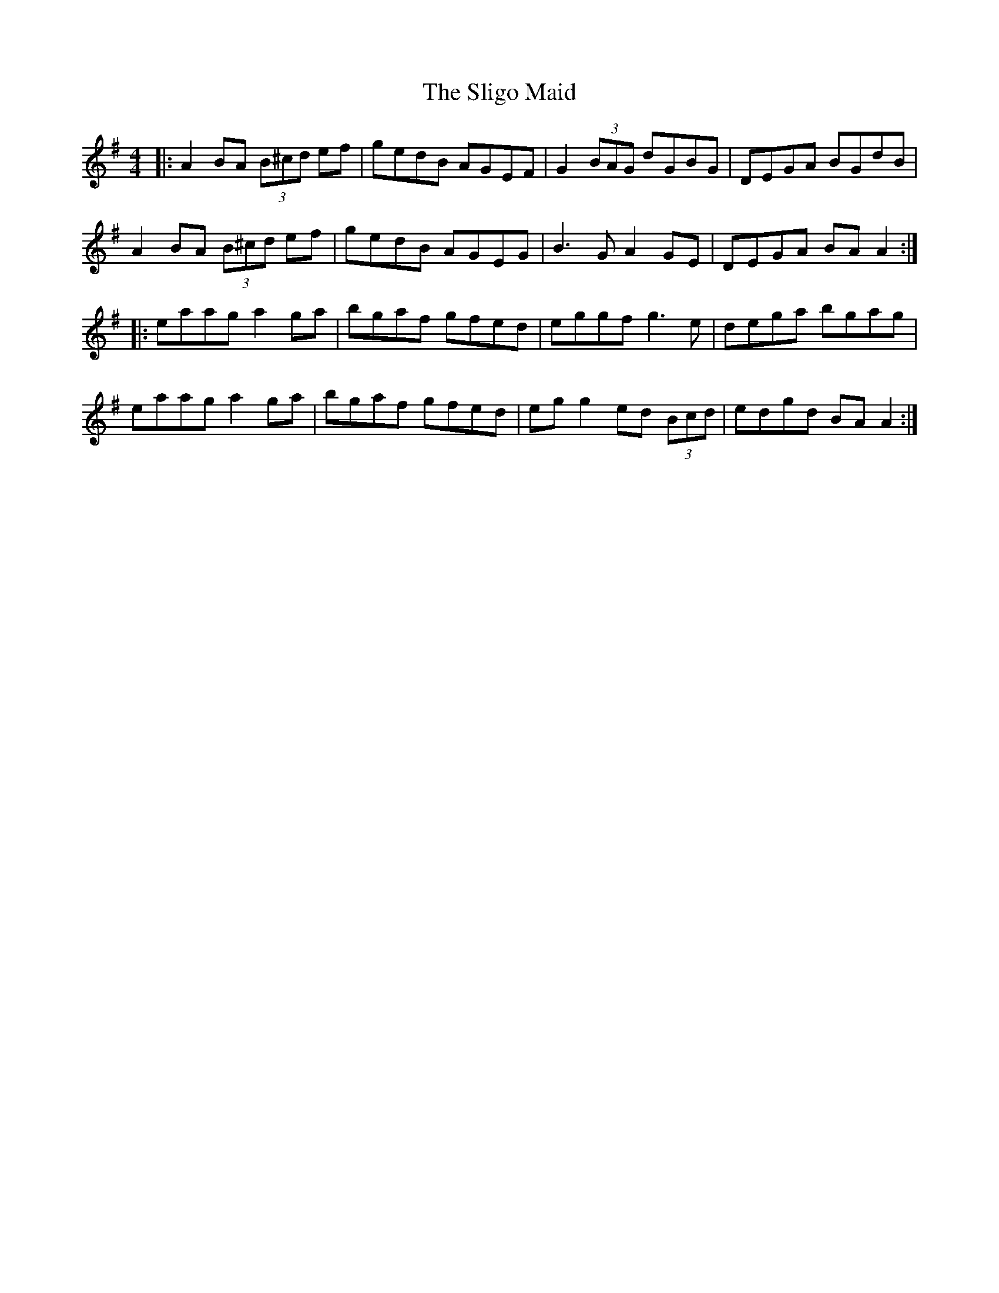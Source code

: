 X: 37495
T: Sligo Maid, The
R: reel
M: 4/4
K: Adorian
|:A2 BA (3B^cd ef|gedB AGEF|G2 (3BAG dGBG|DEGA BGdB|
A2 BA (3B^cd ef|gedB AGEG|B3G A2GE|DEGA BAA2:|
|:eaag a2ga|bgaf gfed|eggf g3e|dega bgag|
eaag a2ga|bgaf gfed|eg g2 ed (3Bcd|edgd BA A2:|

